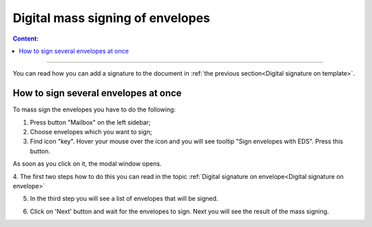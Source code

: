 ==================================
Digital mass signing of envelopes
==================================

.. contents:: Сontent:
   :depth: 6

---------

You can read how you can add a signature to the document in :ref:`the previous section<Digital signature on template>`.

How to sign several envelopes at once
======================================

To mass sign the envelopes you have to do the following:

1. Press button "Mailbox" on the left sidebar;
2. Choose envelopes which you want to sign;
3. Find icon "key". Hover your mouse over the icon and you will see tooltip "Sign envelopes with EDS". Press this button.

As soon as you click on it, the modal window opens.

4. The first two steps how to do this you can read in the topic
:ref:`Digital signature on envelope<Digital signature on envelope>`


5. In the third step you will see a list of envelopes that will be signed.

.. image:: pic_listingPage/theListOfTheDocuments.png
   :width: 400
   :align: center

6. Click on 'Next' button and wait for the envelopes to sign. Next you will see the result of the mass signing.

.. image:: pic_listingPage/resultMassSigning.png
   :width: 400
   :align: center

